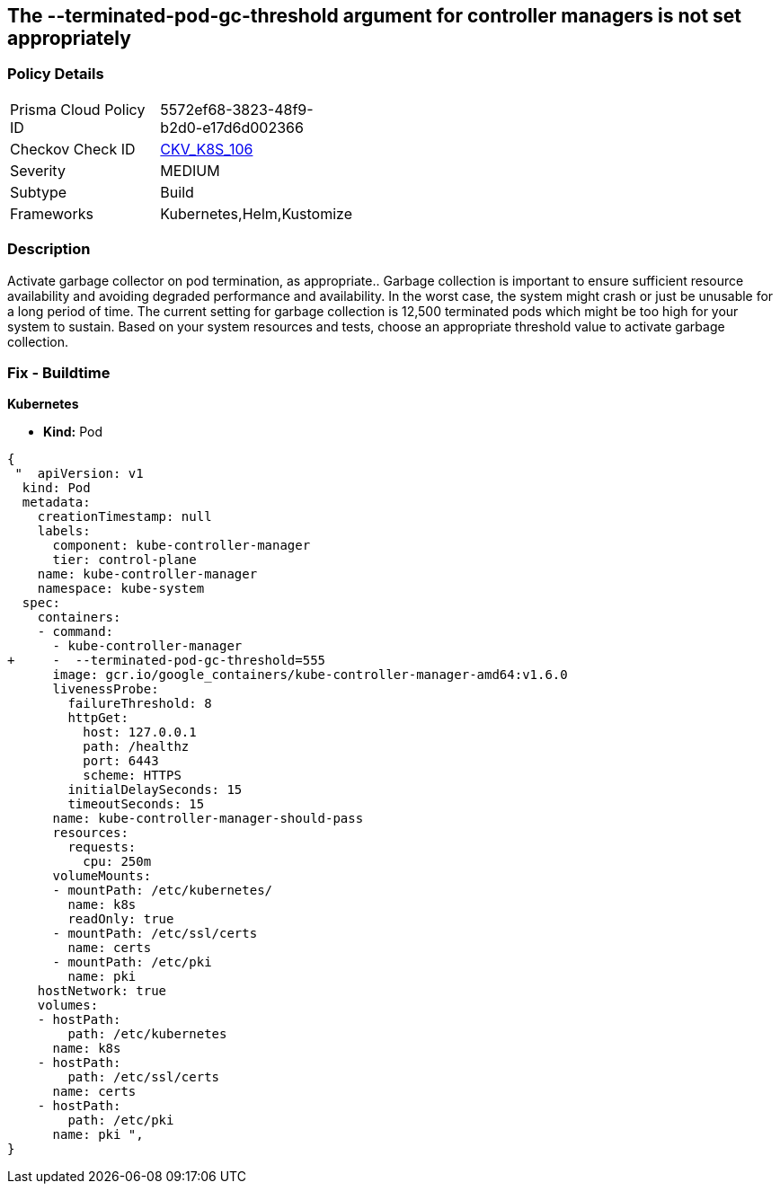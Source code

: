 == The --terminated-pod-gc-threshold argument for controller managers is not set appropriately
// '--terminated-pod-gc-threshold' argument for controller managers not set appropriately

=== Policy Details 

[width=45%]
[cols="1,1"]
|=== 
|Prisma Cloud Policy ID 
| 5572ef68-3823-48f9-b2d0-e17d6d002366

|Checkov Check ID 
| https://github.com/bridgecrewio/checkov/tree/master/checkov/kubernetes/checks/resource/k8s/KubeControllerManagerTerminatedPods.py[CKV_K8S_106]

|Severity
|MEDIUM

|Subtype
|Build

|Frameworks
|Kubernetes,Helm,Kustomize

|=== 



=== Description 


Activate garbage collector on pod termination, as appropriate..
Garbage collection is important to ensure sufficient resource availability and avoiding degraded performance and availability.
In the worst case, the system might crash or just be unusable for a long period of time.
The current setting for garbage collection is 12,500 terminated pods which might be too high for your system to sustain.
Based on your system resources and tests, choose an appropriate threshold value to activate garbage collection.

=== Fix - Buildtime


*Kubernetes* 


* *Kind:* Pod


[source,yaml]
----
{
 "  apiVersion: v1
  kind: Pod
  metadata:
    creationTimestamp: null
    labels:
      component: kube-controller-manager
      tier: control-plane
    name: kube-controller-manager
    namespace: kube-system
  spec:
    containers:
    - command:
      - kube-controller-manager
+     -  --terminated-pod-gc-threshold=555
      image: gcr.io/google_containers/kube-controller-manager-amd64:v1.6.0
      livenessProbe:
        failureThreshold: 8
        httpGet:
          host: 127.0.0.1
          path: /healthz
          port: 6443
          scheme: HTTPS
        initialDelaySeconds: 15
        timeoutSeconds: 15
      name: kube-controller-manager-should-pass
      resources:
        requests:
          cpu: 250m
      volumeMounts:
      - mountPath: /etc/kubernetes/
        name: k8s
        readOnly: true
      - mountPath: /etc/ssl/certs
        name: certs
      - mountPath: /etc/pki
        name: pki
    hostNetwork: true
    volumes:
    - hostPath:
        path: /etc/kubernetes
      name: k8s
    - hostPath:
        path: /etc/ssl/certs
      name: certs
    - hostPath:
        path: /etc/pki
      name: pki ",
}
----

